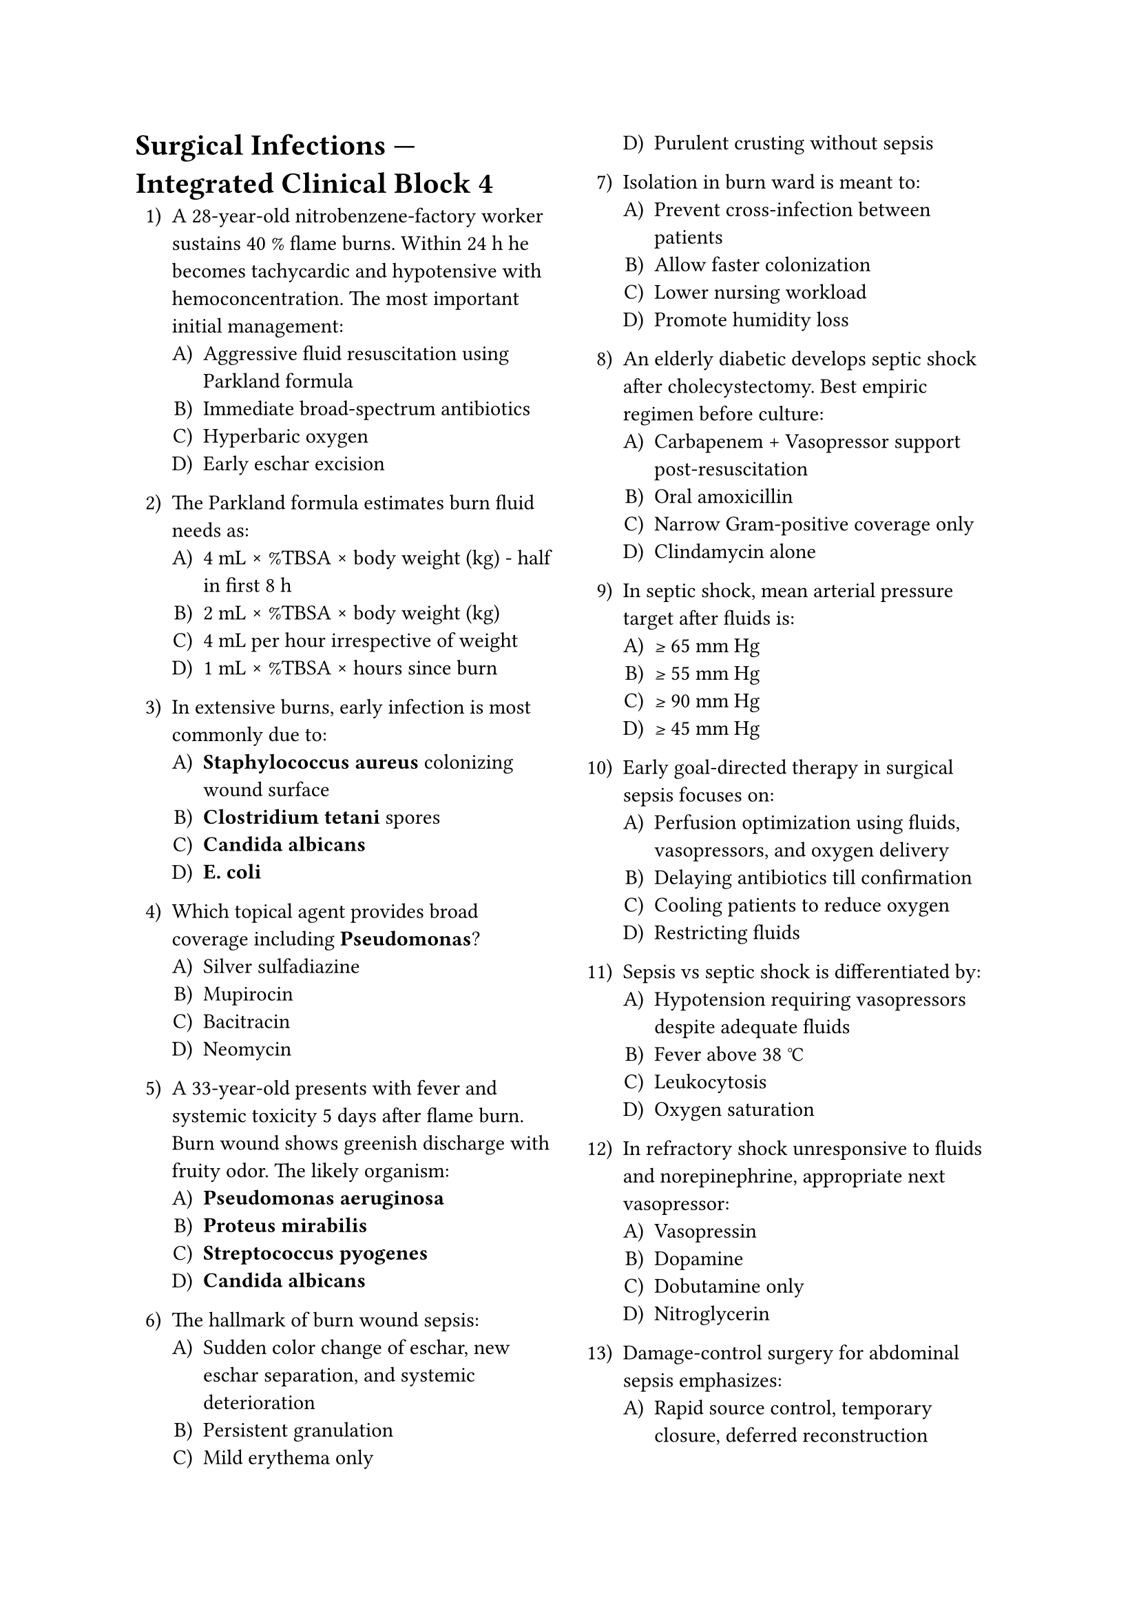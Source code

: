 #set enum(numbering: "1.A)")
#set page(columns: 2)

= Surgical Infections — Integrated Clinical Block 4

+ A 28-year-old nitrobenzene-factory worker sustains 40 % flame burns. Within 24 h he becomes tachycardic and hypotensive with hemoconcentration. The most important initial management:
  + Aggressive fluid resuscitation using Parkland formula
  + Immediate broad-spectrum antibiotics
  + Hyperbaric oxygen
  + Early eschar excision

+ The Parkland formula estimates burn fluid needs as:
  + 4 mL × %TBSA × body weight (kg) - half in first 8 h
  + 2 mL × %TBSA × body weight (kg)
  + 4 mL per hour irrespective of weight
  + 1 mL × %TBSA × hours since burn

+ In extensive burns, early infection is most commonly due to:
  + *Staphylococcus aureus* colonizing wound surface
  + *Clostridium tetani* spores
  + *Candida albicans*
  + *E. coli*

+ Which topical agent provides broad coverage including *Pseudomonas*?
  + Silver sulfadiazine
  + Mupirocin
  + Bacitracin
  + Neomycin

+ A 33-year-old presents with fever and systemic toxicity 5 days after flame burn. Burn wound shows greenish discharge with fruity odor. The likely organism:
  + *Pseudomonas aeruginosa*
  + *Proteus mirabilis*
  + *Streptococcus pyogenes*
  + *Candida albicans*

+ The hallmark of burn wound sepsis:
  + Sudden color change of eschar, new eschar separation, and systemic deterioration
  + Persistent granulation
  + Mild erythema only
  + Purulent crusting without sepsis

+ Isolation in burn ward is meant to:
  + Prevent cross-infection between patients
  + Allow faster colonization
  + Lower nursing workload
  + Promote humidity loss

+ An elderly diabetic develops septic shock after cholecystectomy. Best empiric regimen before culture:
  + Carbapenem + Vasopressor support post-resuscitation
  + Oral amoxicillin
  + Narrow Gram-positive coverage only
  + Clindamycin alone

+ In septic shock, mean arterial pressure target after fluids is:
  + ≥ 65 mm Hg
  + ≥ 55 mm Hg
  + ≥ 90 mm Hg
  + ≥ 45 mm Hg

+ Early goal-directed therapy in surgical sepsis focuses on:
  + Perfusion optimization using fluids, vasopressors, and oxygen delivery
  + Delaying antibiotics till confirmation
  + Cooling patients to reduce oxygen
  + Restricting fluids

+ Sepsis vs septic shock is differentiated by:
  + Hypotension requiring vasopressors despite adequate fluids
  + Fever above 38 °C
  + Leukocytosis
  + Oxygen saturation

+ In refractory shock unresponsive to fluids and norepinephrine, appropriate next vasopressor:
  + Vasopressin
  + Dopamine
  + Dobutamine only
  + Nitroglycerin

+ Damage-control surgery for abdominal sepsis emphasizes:
  + Rapid source control, temporary closure, deferred reconstruction
  + Complete definitive surgery at first instance
  + Extensive bowel resection regardless of stability
  + Primary anastomosis under shock

+ A patient with penetrating chest injury develops subcutaneous emphysema and later septicemia with foul drainage. Most probable organism:
  + *Clostridium perfringens*
  + *Staphylococcus epidermidis*
  + *Klebsiella pneumoniae*
  + *Candida*

+ Early excision and grafting of burns reduces infection by:
  + Removing necrotic eschar that favors bacterial growth
  + Preventing hypermetabolism
  + Promoting colonization
  + Decreasing pain only

+ Nosocomial infections transmitted via hands are best prevented by:
  + Alcohol-based hand rub before and after each patient contact
  + Gloves alone
  + Disposable masks only
  + Surface sterilizers

+ A 43-year-old postoperative woman develops fever, cough, and new opacity on CXR. Ventilator-associated pneumonia diagnostic criterion:
  + New infiltrate plus 2 of fever, purulent sputum, leukocytosis
  + Any fever alone
  + Crackles on auscultation only
  + Pleural effusion

+ For VAP prevention, adequate cuff pressure in endotracheal tube should be:
  + 20-30 cm H₂O
  + < 15 cm H₂O
  + > 40 cm H₂O
  + Irrelevant

+ In hospital infection control, the “bundle approach” means:
  + Set of evidence-based interventions applied together for improved outcomes
  + Sequential administration of antibiotics
  + Collection of patient data only
  + Randomized dressing selection

+ Central-line associated bloodstream infection (CLABSI) prevention key:
  + Maximal sterile barrier precautions during insertion
  + Daily antibiotic flush
  + Frequent line manipulation
  + Leaving line indefinitely

+ A 26-year-old male with open tibial fracture after road accident is treated with external fixation and repeated debridement. To reduce infection risk, antibiotic coverage should include:
  + Gram-positive organisms initially (e.g., cefazolin)
  + Only anaerobes
  + Antifungal prophylaxis
  + Antiviral coverage

+ In compound fractures, when is delayed primary closure preferred?
  + After 3-5 days when wound is clean and no growth on swab
  + Immediate closure
  + Only after 3 weeks
  + Primary grafting immediately

+ Pressure ulcers are best prevented by:
  + Frequent repositioning and pressure-relieving surfaces
  + Tight bandaging
  + Steroid therapy
  + Air-drying wounds

+ Stage III pressure ulcer implies:
  + Full-thickness skin loss reaching subcutaneous tissue
  + Non-blanchable erythema
  + Deep exposure of bone/tendon
  + Small superficial blister

+ A 65-year-old burns patient develops bleeding from eschar 8 days post-injury; biopsy shows invasion by hyphae. Likely pathogen:
  + *Mucor* species
  + *Candida albicans*
  + *S. aureus*
  + *Pseudomonas*

+ Broad-spectrum topical dressing with antifungal and antibacterial property in burns:
  + 1 % silver sulfadiazine
  + Paraffin gauze
  + Glycerin mag sulfate
  + Povidone ointment

+ Thermal wound with dry, leathery appearance, absent pain, and thrombosed vessels is:
  + Full-thickness (third-degree) burn
  + Deep partial thickness
  + Superficial partial
  + First-degree erythema

+ Most reliable parameter for adequacy of burn resuscitation:
  + Urine output 0.5-1 mL/kg/h
  + Reduction in pulse rate
  + CVP value alone
  + Appetite improvement

+ In critically ill postoperative patients, glycemic target for infection prevention:
  + 140-180 mg/dL
  + 80-100 mg/dL
  + > 200 mg/dL
  + < 60 mg/dL

+ Surgical smoke-plume safety in infection control matters because:
  + Viral particles and cellular debris can aerosolize during electrocautery
  + It improves wound healing
  + It sterilizes field
  + It reduces contamination

+ A trauma patient develops fever after transfusion and urinary catheterization. Classification:
  + Nosocomial infection
  + Community-acquired infection
  + Opportunistic infection
  + Sterile inflammation

+ Surgical site infection surveillance rates are benchmarked per:
  + CDC/NHSN definitions
  + ASA risk score
  + WHO transfusion guidelines
  + APACHE II criteria

+ Optimal antibiotic stewardship measure in ICU:
  + Daily review and de-escalation when possible
  + Combination therapy indefinitely
  + Suppressive antibiotic use
  + Routine broad-spectrum agents

+ Daily chlorhexidine bathing in ICUs reduces:
  + Central line infections
  + Ventilatory failure
  + Drug resistance
  + Pressure injuries

+ A plastic surgeon aims to reduce keloid recurrence after excision. Helpful adjuvant:
  + Intralesional corticosteroid injection
  + Topical antibiotics
  + Laser ablation alone
  + Radiotherapy contraindicated

+ Which burn depth heals primarily by epithelial migration from adnexa?
  + Superficial partial-thickness burn
  + Full-thickness burn
  + Deep electrical wound
  + Charring injury

+ A patient with cellulitis of leg is started on IV cefazolin. No improvement after 72 h and culture shows MRSA. Next appropriate antibiotic:
  + Vancomycin or linezolid
  + Amoxicillin
  + Metronidazole
  + Chloramphenicol

+ In necrotizing fasciitis, delay in surgery beyond 12 h increases mortality because:
  + Toxins and thrombosis rapidly extend to deep planes
  + Antibiotics lose efficacy
  + It allows demarcation
  + It reduces tension

+ Which of the following findings favors gas gangrene over simple wet gangrene?
  + Crepitus with muscle necrosis and “brown watery” exudate
  + Dry mummified area
  + No systemic toxicity
  + Foul but non-gas infection

+ A 70-year-old after colonic resection develops gradual abdominal distension, leukocytosis, and mild jaundice. CT shows intra-abdominal abscess. Best management:
  + Image-guided percutaneous drainage and antibiotics
  + Exploratory laparotomy in all cases
  + Observation with fluids
  + Oral antibiotics alone

+ Burn wound infection with multi-drug resistant organisms is minimized by:
  + Strict infection-control bundle and periodic wound swabs
  + Daily systemic prophylactic antibiotics
  + Occlusive dressings without inspection
  + None needed

+ Optimal dressing for granulating burn wound ready for graft:
  + Non-adherent paraffin gauze
  + Hydrogel occlusive
  + Dry cotton
  + Silver nitrate soaks

+ In ICU patients, catheter-associated UTI prevention includes:
  + Aseptic insertion, closed system, and early removal
  + Perineal shaving daily
  + High-dose antibiotics
  + Routine irrigation

+ A 59-year-old alcoholic with ascites undergoes paracentesis under aseptic precautions yet develops spontaneous bacterial peritonitis. Typical organism:
  + *E. coli*
  + *Pseudomonas*
  + *Enterococcus faecalis*
  + *S. aureus*

+ Patients with malnutrition and low albumin show delayed wound healing because:
  + Impaired fibroblast proliferation and poor tensile strength
  + Reduction in inflammatory phase
  + Accelerated epithelialization
  + Collagen excess

+ The antibiotic of choice in human bite wounds:
  + Amoxicillin-clavulanate
  + Metronidazole alone
  + Ciprofloxacin
  + Cloxacillin only

+ *Vibrio vulnificus* wound infection is classically associated with:
  + Exposure to seawater in patients with liver disease
  + Soil contamination
  + Tetanus spores
  + Animal bites

+ The most definitive marker differentiating SIRS from sepsis:
  + Documented infection source
  + Leukocyte count
  + Temperature
  + Heart rate

+ Key difference between septic shock and anaphylactic shock:
  + Vasodilation mediated by cytokine vs histamine pathways
  + Both identical clinically
  + Septic shock causes bradycardia
  + Anaphylaxis causes leukocytosis

+ A 65-year-old malnourished post-colectomy man develops wound ulcer with pink, friable tissue that bleeds easily. This represents:
  + Healthy granulation tissue
  + Hypergranulation
  + Slough
  + Necrosis

+ Persistent draining sinus after chronic osteomyelitis surgery should prompt biopsy to exclude:
  + Marjolin’s ulcer (SCC)
  + Eczema
  + Melanoma
  + Basal cell carcinoma

+ During extensive debridement, viable muscle is recognized by:
  + Bleeding, contractility, color, and consistency
  + Dark color without bleeding
  + Firm avascular tissue
  + Absence of activity

+ In tetanus prophylaxis, wound classification “clean minor” requires booster only if:
  + > 10 years since last dose
  + > 5 years
  + < 1 year
  + Patient immunized fully today

+ The disease that does *not* confer immunity after infection:
  + Tetanus
  + Diphtheria
  + Measles
  + Chickenpox

+ Postoperative wound infection by *Candida* appears most in:
  + Immunosuppressed or prolonged ICU stay with antibiotics
  + Clean hernia cases
  + Limb trauma
  + Short laparoscopic procedures

+ Necrosis vs slough: slough represents:
  + Hydrated devitalized yellow tissue needing debridement
  + Dry black dead tissue
  + Healthy granulation
  + Fibrous scar

+ Which nutritional element specifically assists cross-linkage of collagen and immune competence?
  + Zinc
  + Iron
  + Calcium
  + Selenium

+ The preventive antibiotic regimen for bowel surgery should include:
  + Cephalosporin plus metronidazole
  + Only penicillin
  + Aminoglycoside monotherapy
  + Vancomycin

+ The “Window period” between injury and toxin-mediated tetanus manifestations averages:
  + 7-21 days
  + 1-2 days
  + 6 weeks
  + 2 months